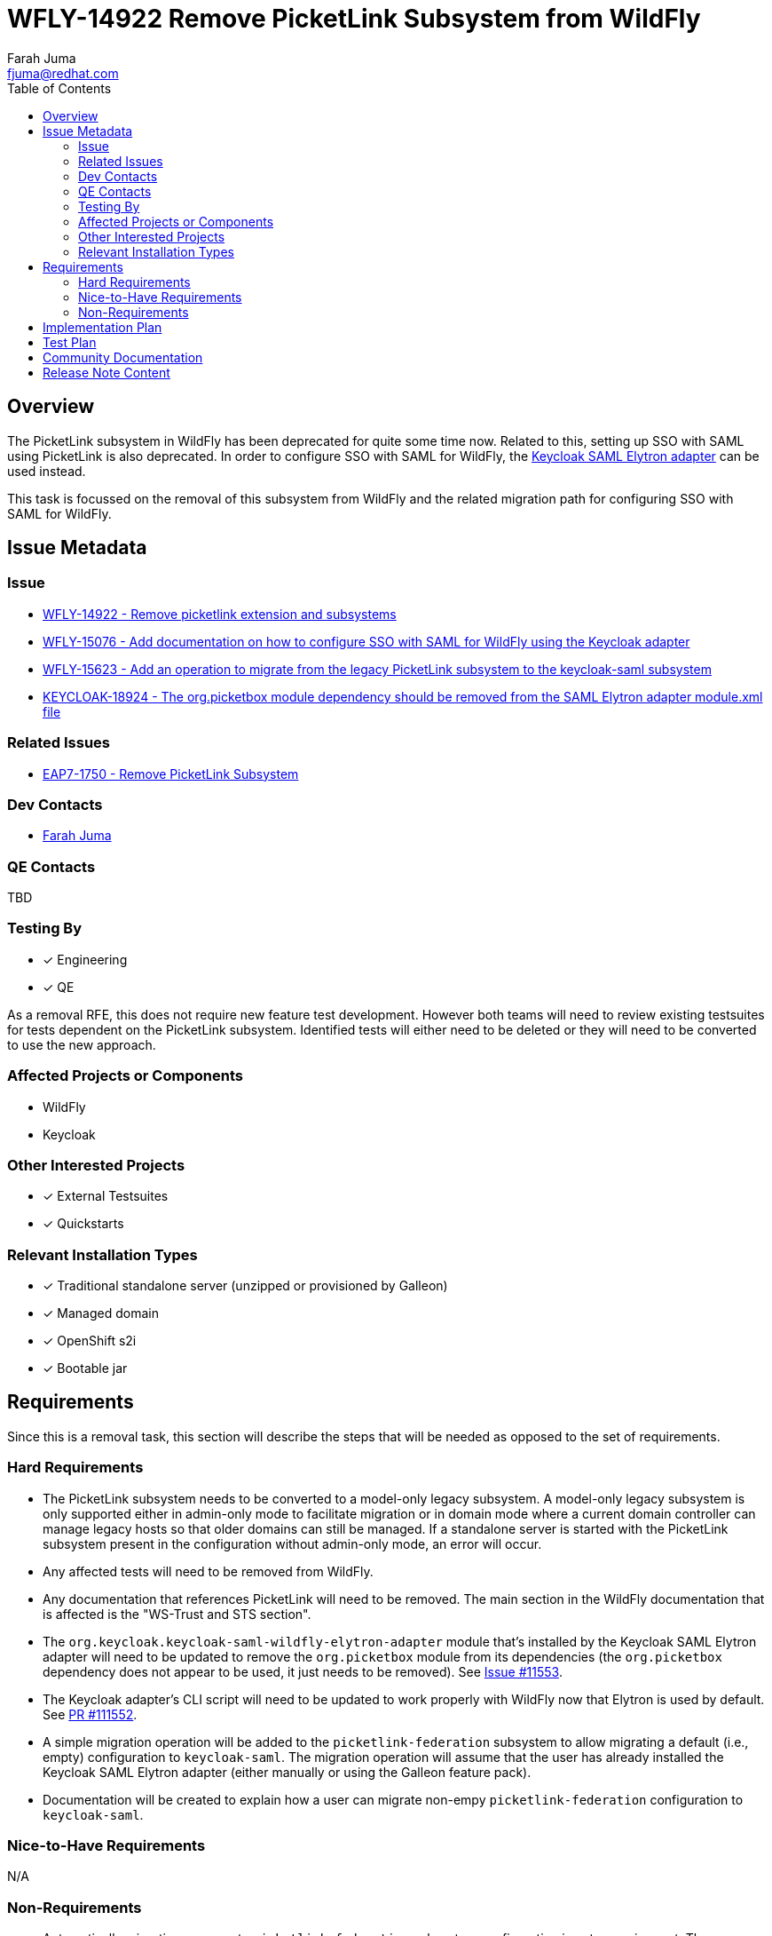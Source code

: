 = WFLY-14922 Remove PicketLink Subsystem from WildFly
:author:            Farah Juma
:email:             fjuma@redhat.com
:toc:               left
:icons:             font
:idprefix:
:idseparator:       -

== Overview

The PicketLink subsystem in WildFly has been deprecated for quite some time now. Related to this,
setting up SSO with SAML using PicketLink is also deprecated. In order to configure SSO
with SAML for WildFly, the
https://www.keycloak.org/docs/latest/securing_apps/#jboss-eap-wildfly-adapter-2[Keycloak SAML Elytron adapter]
can be used instead.

This task is focussed on the removal of this subsystem from WildFly and the related migration path
for configuring SSO with SAML for WildFly.

== Issue Metadata

=== Issue

* https://issues.redhat.com/browse/WFLY-14922[WFLY-14922 - Remove picketlink extension and subsystems]
* https://issues.redhat.com/browse/WFLY-15076[WFLY-15076 - Add documentation on how to configure SSO with SAML for WildFly using the Keycloak adapter]
* https://issues.redhat.com/browse/WFLY-15623[WFLY-15623 - Add an operation to migrate from the legacy PicketLink subsystem to the keycloak-saml subsystem]
* https://issues.redhat.com/browse/KEYCLOAK-18924[KEYCLOAK-18924 - The org.picketbox module dependency should be removed from the SAML Elytron adapter module.xml file]

=== Related Issues

* https://issues.redhat.com/browse/EAP7-1750[EAP7-1750 - Remove PicketLink Subsystem]

=== Dev Contacts

* mailto:{email}[{author}]

=== QE Contacts

TBD

=== Testing By
// Put an x in the relevant field to indicate if testing will be done by Engineering or QE.
// Discuss with QE during the Kickoff state to decide this
* [x] Engineering

* [x] QE

As a removal RFE, this does not require new feature test development. However both teams will need
to review existing testsuites for tests dependent on the PicketLink subsystem. Identified tests will
either need to be deleted or they will need to be converted to use the new approach.

=== Affected Projects or Components

* WildFly
* Keycloak

=== Other Interested Projects

* [x] External Testsuites

* [x] Quickstarts

=== Relevant Installation Types

* [x] Traditional standalone server (unzipped or provisioned by Galleon)

* [x] Managed domain

* [x] OpenShift s2i

* [x] Bootable jar

== Requirements

Since this is a removal task, this section will describe the steps that will be needed as opposed to the
set of requirements.

=== Hard Requirements

* The PicketLink subsystem needs to be converted to a model-only legacy subsystem. A model-only
legacy subsystem is only supported either in admin-only mode to facilitate migration or in domain mode
where a current domain controller can manage legacy hosts so that older domains can still be managed.
If a standalone server is started with the PicketLink subsystem present in the configuration without
admin-only mode, an error will occur.

* Any affected tests will need to be removed from WildFly.

* Any documentation that references PicketLink will need to be removed. The main section in the WildFly documentation
that is affected is the "WS-Trust and STS section".

* The `org.keycloak.keycloak-saml-wildfly-elytron-adapter` module that's installed by the Keycloak SAML Elytron
adapter will need to be updated to remove the `org.picketbox` module from its dependencies (the `org.picketbox` dependency
does not appear to be used, it just needs to be removed). See https://github.com/keycloak/keycloak/issues/11553[Issue #11553].

* The Keycloak adapter's CLI script will need to be updated to work properly with WildFly now that Elytron is used by
default. See https://github.com/keycloak/keycloak/pull/11552[PR #111552].

* A simple migration operation will be added to the `picketlink-federation` subsystem to allow migrating a default
(i.e., empty) configuration to `keycloak-saml`. The migration operation will assume that the user has already installed
the Keycloak SAML Elytron adapter (either manually or using the Galleon feature pack).

* Documentation will be created to explain how a user can migrate non-empy `picketlink-federation` configuration
to `keycloak-saml`.

=== Nice-to-Have Requirements

N/A

=== Non-Requirements

* Automatically migrating non-empty `picketlink-federation` subsystem configuration is not a requirement. The `picketlink-federation`
migration operation will fail if a user attempts to migrate non-empty configuration. The user will need to follow the steps outlined
in the migration documentation instead.

* A Galleon feature pack will be added to install the Keycloak SAML Elytron adapter as part of a separate RFE
(see https://issues.redhat.com/browse/WFLY-16306[WFLY-16306]).

* The migration documentation won't cover PicketLink STS in detail. Apache CXF STS has already been an alternative to
PicketLink STS. Users can reference existing documentation on Apache CXF STS instead. (If more details are needed,
we'll need to ask the Web Services team to look into this.)

== Implementation Plan

N/A

== Test Plan

To be discussed.

The Keycloak SAML Elytron adapter already exists and is already used and tested today. Testing will
be needed to make sure no issues arise after removing the `org.picketbox` module dependency
from the `org.keycloak.keycloak-saml-wildfly-elytron-adapter` module.

== Community Documentation

In addition to removing any references to PicketLink from the community documentation,
a "migration" article will be added to indicate that the Keycloak SAML Elytron adapter
should be used to configure SSO with SAML for WildFly. Users should refer to the Keycloak
documentation for more detailed information.

== Release Note Content

The PicketLink subsystem has now been removed from WildFly. Please refer to
https://docs.wildfly.org/25/Migration_Guide.html#Migration_PicketLink for information on
how to use the Keycloak SAML Elytron adapter to configure SSO with SAML for WildFly.